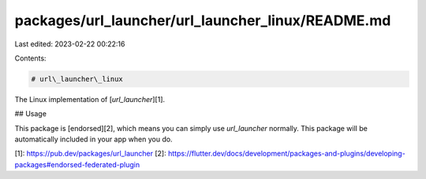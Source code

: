 packages/url_launcher/url_launcher_linux/README.md
==================================================

Last edited: 2023-02-22 00:22:16

Contents:

.. code-block:: md

    # url\_launcher\_linux

The Linux implementation of [`url_launcher`][1].

## Usage

This package is [endorsed][2], which means you can simply use `url_launcher`
normally. This package will be automatically included in your app when you do.

[1]: https://pub.dev/packages/url_launcher
[2]: https://flutter.dev/docs/development/packages-and-plugins/developing-packages#endorsed-federated-plugin


